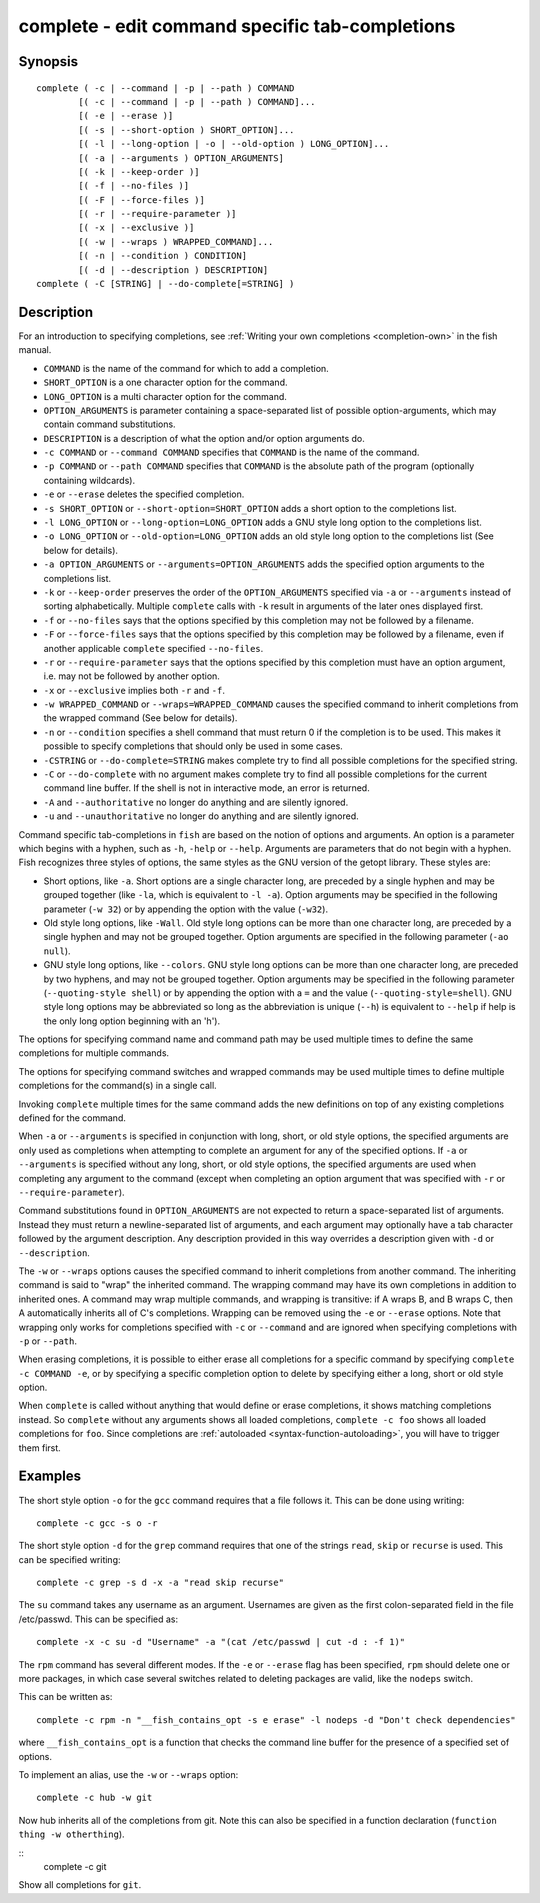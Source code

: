 .. _cmd-complete:

complete - edit command specific tab-completions
================================================

Synopsis
--------

::

  complete ( -c | --command | -p | --path ) COMMAND
          [( -c | --command | -p | --path ) COMMAND]...
          [( -e | --erase )]
          [( -s | --short-option ) SHORT_OPTION]...
          [( -l | --long-option | -o | --old-option ) LONG_OPTION]...
          [( -a | --arguments ) OPTION_ARGUMENTS]
          [( -k | --keep-order )]
          [( -f | --no-files )]
          [( -F | --force-files )]
          [( -r | --require-parameter )]
          [( -x | --exclusive )]
          [( -w | --wraps ) WRAPPED_COMMAND]...
          [( -n | --condition ) CONDITION]
          [( -d | --description ) DESCRIPTION]
  complete ( -C [STRING] | --do-complete[=STRING] )

Description
-----------

For an introduction to specifying completions, see :ref:`Writing your own completions <completion-own>` in
the fish manual.

- ``COMMAND`` is the name of the command for which to add a completion.

- ``SHORT_OPTION`` is a one character option for the command.

- ``LONG_OPTION`` is a multi character option for the command.

- ``OPTION_ARGUMENTS`` is parameter containing a space-separated list of possible option-arguments, which may contain command substitutions.

- ``DESCRIPTION`` is a description of what the option and/or option arguments do.

- ``-c COMMAND`` or ``--command COMMAND`` specifies that ``COMMAND`` is the name of the command.

- ``-p COMMAND`` or ``--path COMMAND`` specifies that ``COMMAND`` is the absolute path of the program (optionally containing wildcards).

- ``-e`` or ``--erase`` deletes the specified completion.

- ``-s SHORT_OPTION`` or ``--short-option=SHORT_OPTION`` adds a short option to the completions list.

- ``-l LONG_OPTION`` or ``--long-option=LONG_OPTION`` adds a GNU style long option to the completions list.

- ``-o LONG_OPTION`` or ``--old-option=LONG_OPTION`` adds an old style long option to the completions list (See below for details).

- ``-a OPTION_ARGUMENTS`` or ``--arguments=OPTION_ARGUMENTS`` adds the specified option arguments to the completions list.

- ``-k`` or ``--keep-order`` preserves the order of the ``OPTION_ARGUMENTS`` specified via ``-a`` or ``--arguments`` instead of sorting alphabetically. Multiple ``complete`` calls with ``-k`` result in arguments of the later ones displayed first.

- ``-f`` or ``--no-files`` says that the options specified by this completion may not be followed by a filename.

- ``-F`` or ``--force-files`` says that the options specified by this completion may be followed by a filename, even if another applicable ``complete`` specified ``--no-files``.

- ``-r`` or ``--require-parameter`` says that the options specified by this completion must have an option argument, i.e. may not be followed by another option.

- ``-x`` or ``--exclusive`` implies both ``-r`` and ``-f``.

- ``-w WRAPPED_COMMAND`` or ``--wraps=WRAPPED_COMMAND`` causes the specified command to inherit completions from the wrapped command (See below for details).

- ``-n`` or ``--condition`` specifies a shell command that must return 0 if the completion is to be used. This makes it possible to specify completions that should only be used in some cases.

- ``-CSTRING`` or ``--do-complete=STRING`` makes complete try to find all possible completions for the specified string.

- ``-C`` or ``--do-complete`` with no argument makes complete try to find all possible completions for the current command line buffer. If the shell is not in interactive mode, an error is returned.

- ``-A`` and ``--authoritative`` no longer do anything and are silently ignored.

- ``-u`` and ``--unauthoritative`` no longer do anything and are silently ignored.

Command specific tab-completions in ``fish`` are based on the notion of options and arguments. An option is a parameter which begins with a hyphen, such as ``-h``, ``-help`` or ``--help``. Arguments are parameters that do not begin with a hyphen. Fish recognizes three styles of options, the same styles as the GNU version of the getopt library. These styles are:

- Short options, like ``-a``. Short options are a single character long, are preceded by a single hyphen and may be grouped together (like ``-la``, which is equivalent to ``-l -a``). Option arguments may be specified in the following parameter (``-w 32``) or by appending the option with the value (``-w32``).

- Old style long options, like ``-Wall``. Old style long options can be more than one character long, are preceded by a single hyphen and may not be grouped together. Option arguments are specified in the following parameter (``-ao null``).

- GNU style long options, like ``--colors``. GNU style long options can be more than one character long, are preceded by two hyphens, and may not be grouped together. Option arguments may be specified in the following parameter (``--quoting-style shell``) or by appending the option with a ``=`` and the value (``--quoting-style=shell``). GNU style long options may be abbreviated so long as the abbreviation is unique (``--h``) is equivalent to ``--help`` if help is the only long option beginning with an 'h').

The options for specifying command name and command path may be used multiple times to define the same completions for multiple commands.

The options for specifying command switches and wrapped commands may be used multiple times to define multiple completions for the command(s) in a single call.

Invoking ``complete`` multiple times for the same command adds the new definitions on top of any existing completions defined for the command.

When ``-a`` or ``--arguments`` is specified in conjunction with long, short, or old style options, the specified arguments are only used as completions when attempting to complete an argument for any of the specified options. If ``-a`` or ``--arguments`` is specified without any long, short, or old style options, the specified arguments are used when completing any argument to the command (except when completing an option argument that was specified with ``-r`` or ``--require-parameter``).

Command substitutions found in ``OPTION_ARGUMENTS`` are not expected to return a space-separated list of arguments. Instead they must return a newline-separated list of arguments, and each argument may optionally have a tab character followed by the argument description. Any description provided in this way overrides a description given with ``-d`` or ``--description``.

The ``-w`` or ``--wraps`` options causes the specified command to inherit completions from another command. The inheriting command is said to "wrap" the inherited command. The wrapping command may have its own completions in addition to inherited ones. A command may wrap multiple commands, and wrapping is transitive: if A wraps B, and B wraps C, then A automatically inherits all of C's completions. Wrapping can be removed using the ``-e`` or ``--erase`` options. Note that wrapping only works for completions specified with ``-c`` or ``--command`` and are ignored when specifying completions with ``-p`` or ``--path``.

When erasing completions, it is possible to either erase all completions for a specific command by specifying ``complete -c COMMAND -e``, or by specifying a specific completion option to delete by specifying either a long, short or old style option.

When ``complete`` is called without anything that would define or erase completions, it shows matching completions instead. So ``complete`` without any arguments shows all loaded completions, ``complete -c foo`` shows all loaded completions for ``foo``. Since completions are :ref:`autoloaded <syntax-function-autoloading>`, you will have to trigger them first.

Examples
--------

The short style option ``-o`` for the ``gcc`` command requires that a file follows it.  This can be done using writing:



::

    complete -c gcc -s o -r


The short style option ``-d`` for the ``grep`` command requires that one of the strings ``read``, ``skip`` or ``recurse`` is used.  This can be specified writing:



::

    complete -c grep -s d -x -a "read skip recurse"


The ``su`` command takes any username as an argument. Usernames are given as the first colon-separated field in the file /etc/passwd. This can be specified as:



::

    complete -x -c su -d "Username" -a "(cat /etc/passwd | cut -d : -f 1)"


The ``rpm`` command has several different modes. If the ``-e`` or ``--erase`` flag has been specified, ``rpm`` should delete one or more packages, in which case several switches related to deleting packages are valid, like the ``nodeps`` switch.

This can be written as:



::

    complete -c rpm -n "__fish_contains_opt -s e erase" -l nodeps -d "Don't check dependencies"


where ``__fish_contains_opt`` is a function that checks the command line buffer for the presence of a specified set of options.

To implement an alias, use the ``-w`` or ``--wraps`` option:



::

    complete -c hub -w git


Now hub inherits all of the completions from git. Note this can also be specified in a function declaration (``function thing -w otherthing``).

::
   complete -c git

Show all completions for ``git``.

